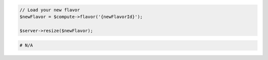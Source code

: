 .. code-block:: csharp

.. code-block:: java

.. code-block:: javascript

.. code-block:: php

    // Load your new flavor
    $newFlavor = $compute->flavor('{newFlavorId}');

    $server->resize($newFlavor);

.. code-block:: python

.. code-block:: ruby

  # N/A
